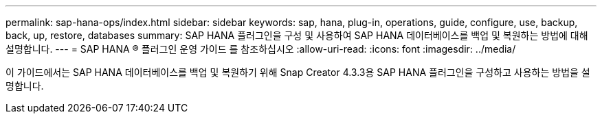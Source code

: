 ---
permalink: sap-hana-ops/index.html 
sidebar: sidebar 
keywords: sap, hana, plug-in, operations, guide, configure, use, backup, back, up, restore, databases 
summary: SAP HANA 플러그인을 구성 및 사용하여 SAP HANA 데이터베이스를 백업 및 복원하는 방법에 대해 설명합니다. 
---
= SAP HANA ® 플러그인 운영 가이드 를 참조하십시오
:allow-uri-read: 
:icons: font
:imagesdir: ../media/


[role="Lead"]
이 가이드에서는 SAP HANA 데이터베이스를 백업 및 복원하기 위해 Snap Creator 4.3.3용 SAP HANA 플러그인을 구성하고 사용하는 방법을 설명합니다.
